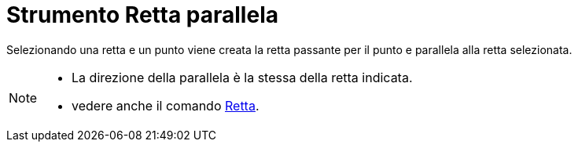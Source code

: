 = Strumento Retta parallela

Selezionando una retta e un punto viene creata la retta passante per il punto e parallela alla retta selezionata.

[NOTE]
====

* La direzione della parallela è la stessa della retta indicata.
* vedere anche il comando xref:/commands/Comando_Retta.adoc[Retta].

====
